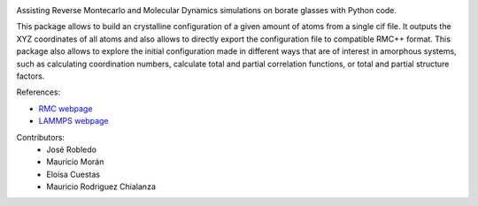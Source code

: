 
.. image :: https://raw.githubusercontent.com/jorobledo/RMCtools/main/img/logo.png
 :target: https://github.com/jorobledo/RMCtools
 :width: 600

|Documentation-status| |Building-status| |License| |Python|

Assisting Reverse Montecarlo and Molecular Dynamics simulations on borate glasses with Python code. 

This package allows to build an crystalline configuration of a given amount of atoms from a single cif file. It outputs the XYZ coordinates of all atoms and also allows to directly export the configuration file to compatible RMC++ format. This package also allows to explore the initial configuration made in different ways that are of interest in amorphous systems, such as calculating coordination numbers, calculate total and partial correlation functions, or total and partial structure factors.

References:

- `RMC webpage <https://www.szfki.hu/~nphys/rmc++/opening.html>`_
- `LAMMPS webpage <https://www.lammps.org/>`_

Contributors:
 - José Robledo
 - Mauricio Morán
 - Eloisa Cuestas
 - Mauricio Rodriguez Chialanza

.. |Documentation-status| image:: https://readthedocs.org/projects/rmctools/badge/?version=latest
 :target: https://rmctools.readthedocs.io/en/latest/?badge=latest
 :alt: Documentation Status
 
.. |Building-status| image:: https://img.shields.io/github/workflow/status/jorobledo/RMCtools/rmctools
 :target: https://github.com/jorobledo/RMCtools
 :alt: Building Status
 
.. |License| image:: https://img.shields.io/github/license/jorobledo/RMCtools
 :target: https://github.com/jorobledo/RMCtools
 
.. |Python| image:: https://img.shields.io/badge/python-3.9+-blue.svg
 :target: https://www.python.org/downloads/release/python-390/
